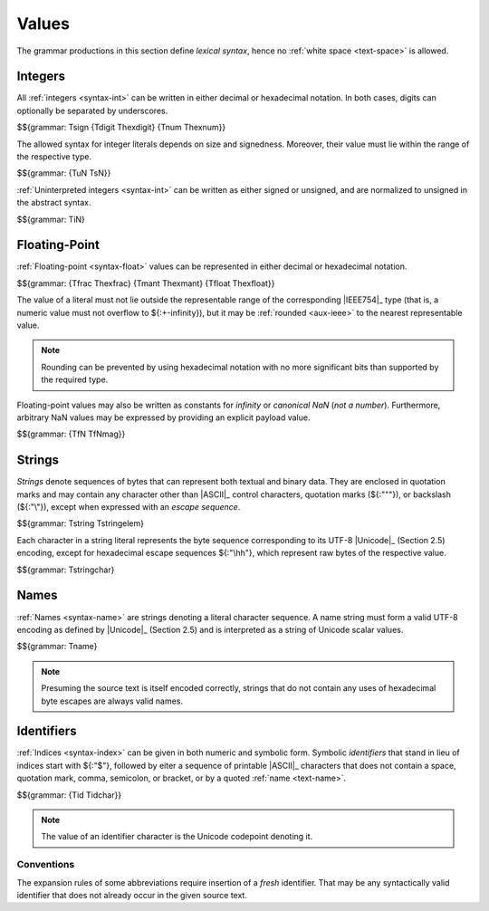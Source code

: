 .. index:: value
   pair: text format; value
.. _text-value:

Values
------

The grammar productions in this section define *lexical syntax*,
hence no :ref:`white space <text-space>` is allowed.


.. index:: integer, unsigned integer, signed integer, uninterpreted integer
   pair: text format; integer
   pair: text format; unsigned integer
   pair: text format; signed integer
   pair: text format; uninterpreted integer
.. _text-sign:
.. _text-digit:
.. _text-hexdigit:
.. _text-num:
.. _text-hexnum:
.. _text-sint:
.. _text-uint:
.. _text-int:

Integers
~~~~~~~~

All :ref:`integers <syntax-int>` can be written in either decimal or hexadecimal notation.
In both cases, digits can optionally be separated by underscores.

$${grammar: Tsign {Tdigit Thexdigit} {Tnum Thexnum}}

The allowed syntax for integer literals depends on size and signedness.
Moreover, their value must lie within the range of the respective type.

$${grammar: {TuN TsN}}

:ref:`Uninterpreted integers <syntax-int>` can be written as either signed or unsigned, and are normalized to unsigned in the abstract syntax.

$${grammar: TiN}


.. index:: floating-point number, mantissa
   pair: text format; floating-point number
.. _text-frac:
.. _text-hexfrac:
.. _text-mant:
.. _text-hexmant:
.. _text-float:
.. _text-hexfloat:

Floating-Point
~~~~~~~~~~~~~~

:ref:`Floating-point <syntax-float>` values can be represented in either decimal or hexadecimal notation.

$${grammar: {Tfrac Thexfrac} {Tmant Thexmant} {Tfloat Thexfloat}}

The value of a literal must not lie outside the representable range of the corresponding |IEEE754|_ type
(that is, a numeric value must not overflow to ${:+-infinity}),
but it may be :ref:`rounded <aux-ieee>` to the nearest representable value.

.. note::
   Rounding can be prevented by using hexadecimal notation with no more significant bits than supported by the required type.

Floating-point values may also be written as constants for *infinity* or *canonical NaN* (*not a number*).
Furthermore, arbitrary NaN values may be expressed by providing an explicit payload value.

$${grammar: {TfN TfNmag}}


.. index:: ! string, byte, character, ASCII, Unicode, UTF-8
   pair: text format; byte
   pair: text format; string
.. _text-byte:
.. _text-string:

Strings
~~~~~~~

*Strings* denote sequences of bytes that can represent both textual and binary data.
They are enclosed in quotation marks
and may contain any character other than |ASCII|_ control characters, quotation marks (${:"\""}), or backslash (${:"\\"}),
except when expressed with an *escape sequence*.

$${grammar: Tstring Tstringelem}

Each character in a string literal represents the byte sequence corresponding to its UTF-8 |Unicode|_ (Section 2.5) encoding,
except for hexadecimal escape sequences ${:"\\hh"}, which represent raw bytes of the respective value.

$${grammar: Tstringchar}


.. index:: name, byte, character, character
   pair: text format; name
.. _text-name:

Names
~~~~~

:ref:`Names <syntax-name>` are strings denoting a literal character sequence. 
A name string must form a valid UTF-8 encoding as defined by |Unicode|_ (Section 2.5) and is interpreted as a string of Unicode scalar values.

$${grammar: Tname}

.. note::
   Presuming the source text is itself encoded correctly,
   strings that do not contain any uses of hexadecimal byte escapes are always valid names.


.. index:: ! identifiers
   pair: text format; identifiers
.. _text-idchar:
.. _text-id:

Identifiers
~~~~~~~~~~~

:ref:`Indices <syntax-index>` can be given in both numeric and symbolic form.
Symbolic *identifiers* that stand in lieu of indices start with ${:"$"}, followed by eiter a sequence of printable |ASCII|_ characters that does not contain a space, quotation mark, comma, semicolon, or bracket, or by a quoted :ref:`name <text-name>`.

$${grammar: {Tid Tidchar}}

.. note::
   The value of an identifier character is the Unicode codepoint denoting it.

.. _text-id-fresh:

Conventions
...........

The expansion rules of some abbreviations require insertion of a *fresh* identifier.
That may be any syntactically valid identifier that does not already occur in the given source text.
